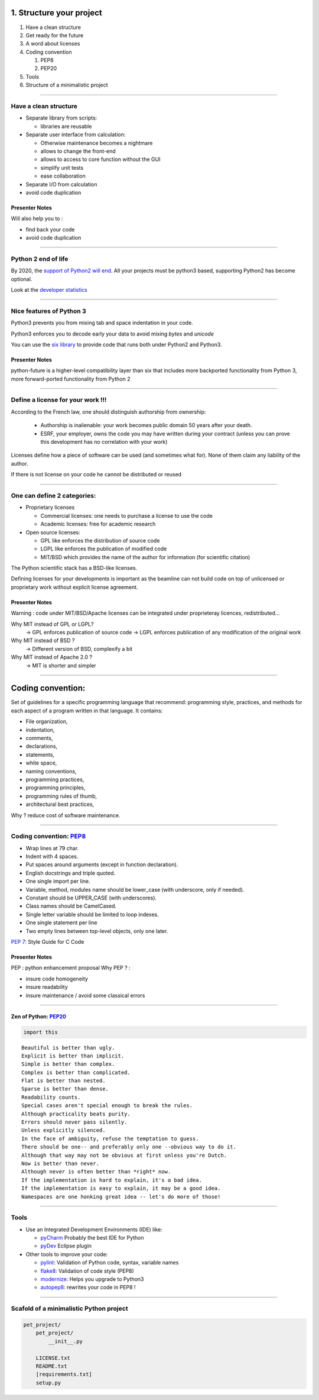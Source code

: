 .. raw:: html

   <!-- Patch landslide slides background color --!>
   <style type="text/css">
   div.slide {
       background: #fff;
   }
   </style>

1. Structure your project
=========================

#. Have a clean structure
#. Get ready for the future
#. A word about licenses
#. Coding convention

   #. PEP8
   #. PEP20
#. Tools 
#. Structure of a minimalistic project

----

Have a clean structure
----------------------

- Separate library from scripts:

  * libraries are reusable

- Separate user interface from calculation:

  *  Otherwise maintenance becomes a nightmare
  *  allows to change the front-end
  *  allows to access to core function without the GUI
  *  simplify unit tests
  *  ease collaboration

- Separate I/O from calculation

- avoid code duplication

Presenter Notes
...............

Will also help you to :

- find back your code
- avoid code duplication

----

Python 2 end of life
--------------------

By 2020, the `support of Python2 will end <https://pythonclock.org/>`_.
All your projects must be python3 based, supporting Python2 has become optional.


Look at the `developer statistics <https://www.jetbrains.com/research/python-developers-survey-2018/#python-3-adoption>`_

----

Nice features of Python 3
-------------------------

Python3 prevents you from mixing tab and space indentation in your code.

Python3 enforces you to decode early your data to avoid mixing *bytes* and *unicode*

You can use the `six library <https://pypi.python.org/pypi/six>`_ to provide code that
runs both under Python2 and Python3.

Presenter Notes
...............

python-future is a higher-level compatibility layer than six that includes more backported functionality from Python 3, more forward-ported functionality from Python 2

----

Define a license for your work !!!
----------------------------------

According to the French law, one should distinguish authorship from ownership:

 - Authorship is inalienable: your work becomes public domain 50 years after
   your death.
 - ESRF, your employer, owns the code you may have written during your contract
   (unless you can prove this development has no correlation with your work)

Licenses define how a piece of software can be used (and sometimes what for).
None of them claim any liability of the author.

If there is not license on your code he cannot be distributed or reused

----

One can define 2 categories:
----------------------------

- Proprietary licenses

  * Commercial licenses: one needs to purchase a license to use the code
  * Academic licenses: free for academic research

- Open source licenses:

  * GPL like enforces the distribution of source code
  * LGPL like enforces the publication of modified code
  * MIT/BSD which provides the name of the author for information
    (for scientific citation)

The Python scientific stack has a BSD-like licenses.

Defining licenses for your developments is important as the beamline can not
build code on top of unlicensed or proprietary work without explicit license
agreement.

Presenter Notes
...............

Warning : code under MIT/BSD/Apache licenses can be integrated under proprieteray licences, redistributed...

Why MIT instead of GPL or LGPL?
    -> GPL enforces publication of source code
    -> LGPL enforces publication of any modification of the original work
Why MIT instead of BSD ?
    -> Different version of BSD, complexify a bit
Why MIT instead of Apache 2.0 ?
    -> MIT is shorter and simpler

----

Coding convention:
==================

Set of guidelines for a specific programming language that recommend: programming style, practices, and methods for each aspect of a program written in that language. It contains:

* File organization, 
* indentation, 
* comments, 
* declarations, 
* statements, 
* white space, 
* naming conventions, 
* programming practices, 
* programming principles, 
* programming rules of thumb, 
* architectural best practices, 

Why ? reduce cost of software maintenance.

----

Coding convention: `PEP8 <https://www.python.org/dev/peps/pep-0008/>`_
----------------------------------------------------------------------

- Wrap lines at 79 char.
- Indent with 4 spaces.
- Put spaces around arguments (except in function declaration).
- English docstrings and triple quoted.
- One single import per line.
- Variable, method, modules name should be lower_case
  (with underscore, only if needed).
- Constant should be UPPER_CASE (with underscores).
- Class names should be CamelCased.
- Single letter variable should be limited to loop indexes.
- One single statement per line
- Two empty lines between top-level objects, only one later.

`PEP 7 <https://www.python.org/dev/peps/pep-0007/>`_: Style Guide for C Code

Presenter Notes
...............

PEP : python enhancement proposal
Why PEP ? :

- insure code homogeneity
- insure readability
- insure maintenance / avoid some classical errors

----

Zen of Python: `PEP20 <https://www.python.org/dev/peps/pep-0020/>`_
...................................................................

.. code-block:: python

   import this

::

 Beautiful is better than ugly.
 Explicit is better than implicit.
 Simple is better than complex.
 Complex is better than complicated.
 Flat is better than nested.
 Sparse is better than dense.
 Readability counts.
 Special cases aren't special enough to break the rules.
 Although practicality beats purity.
 Errors should never pass silently.
 Unless explicitly silenced.
 In the face of ambiguity, refuse the temptation to guess.
 There should be one-- and preferably only one --obvious way to do it.
 Although that way may not be obvious at first unless you're Dutch.
 Now is better than never.
 Although never is often better than *right* now.
 If the implementation is hard to explain, it's a bad idea.
 If the implementation is easy to explain, it may be a good idea.
 Namespaces are one honking great idea -- let's do more of those!

----

Tools
-----

* Use an Integrated Development Environments (IDE) like:

  - `pyCharm <https://www.jetbrains.com/pycharm/>`_ Probably the best IDE for Python
  - `pyDev <http://www.pydev.org/>`_ Eclipse plugin

* Other tools to improve your code:

  -  `pylint <https://www.pylint.org/>`_: Validation of Python code, syntax, variable names
  -  `flake8 <https://pypi.python.org/pypi/flake8>`_: Validation of code style (PEP8)
  -  `modernize <https://pypi.python.org/pypi/modernize>`_: Helps you upgrade to Python3
  -  `autopep8 <https://pypi.python.org/pypi/autopep8>`_: rewrites your code in PEP8 !
  
---- 

Scafold of a minimalistic Python project
----------------------------------------

.. code-block:: shell

   pet_project/
       pet_project/
           __init__.py
           
       LICENSE.txt
       README.txt
       [requirements.txt]
       setup.py

